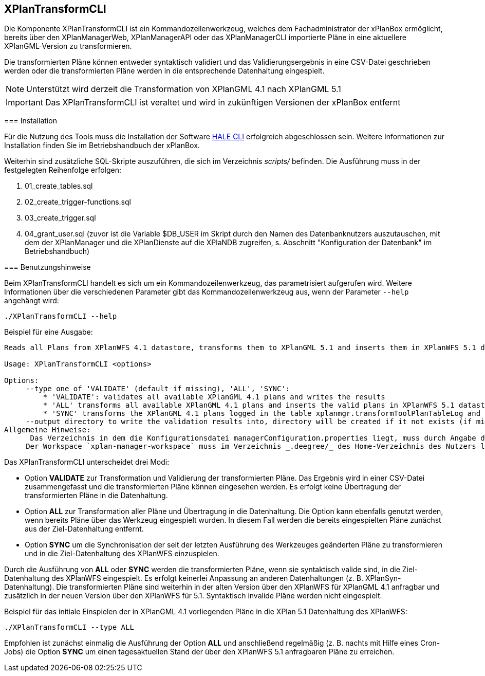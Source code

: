 [[xplantransform-cli]]
== XPlanTransformCLI

Die Komponente XPlanTransformCLI ist ein Kommandozeilenwerkzeug, welches dem Fachadministrator der xPlanBox ermöglicht, bereits über den XPlanManagerWeb, XPlanManagerAPI oder das XPlanManagerCLI importierte Pläne in eine aktuellere XPlanGML-Version zu transformieren.

Die transformierten Pläne können entweder syntaktisch validiert und das Validierungsergebnis in eine CSV-Datei geschrieben werden oder die transformierten Pläne werden in die entsprechende Datenhaltung eingespielt.

NOTE: Unterstützt wird derzeit die Transformation von XPlanGML 4.1 nach XPlanGML 5.1

IMPORTANT: Das XPlanTransformCLI ist veraltet und wird in zukünftigen Versionen der xPlanBox entfernt

====

[[xplantransform-cli-installation]]
=== Installation

Für die Nutzung des Tools muss die Installation der Software https://github.com/halestudio/hale-cli/[HALE CLI] erfolgreich abgeschlossen sein. Weitere Informationen zur Installation finden Sie im Betriebshandbuch der xPlanBox.

Weiterhin sind zusätzliche SQL-Skripte auszuführen, die sich im Verzeichnis _scripts/_ befinden. Die Ausführung muss in der festgelegten Reihenfolge erfolgen:

 1. 01_create_tables.sql
 2. 02_create_trigger-functions.sql
 3. 03_create_trigger.sql
 4. 04_grant_user.sql (zuvor ist die Variable $DB_USER im Skript durch den Namen des Datenbanknutzers auszutauschen, mit dem der XPlanManager und die XPlanDienste auf die XPlaNDB zugreifen, s. Abschnitt "Konfiguration der Datenbank" im Betriebshandbuch)

[[xplantransform-cli-benutzungsanleitung]]
=== Benutzungshinweise

Beim XPlanTransformCLI handelt es sich um ein Kommandozeilenwerkzeug, das parametrisiert aufgerufen wird. Weitere Informationen über die verschiedenen Parameter gibt das Kommandozeilenwerkzeug aus, wenn der Parameter `--help` angehängt wird:

-----
./XPlanTransformCLI --help
-----

Beispiel für eine Ausgabe:
----
Reads all Plans from XPlanWFS 4.1 datastore, transforms them to XPlanGML 5.1 and inserts them in XPlanWFS 5.1 datastore.

Usage: XPlanTransformCLI <options>

Options:
     --type one of 'VALIDATE' (default if missing), 'ALL', 'SYNC':
         * 'VALIDATE': validates all available XPlanGML 4.1 plans and writes the results
         * 'ALL' transforms all available XPlanGML 4.1 plans and inserts the valid plans in XPlanWFS 5.1 datastore, plans already available in 5.1 will be removed first
         * 'SYNC' transforms the XPlanGML 4.1 plans logged in the table xplanmgr.transformToolPlanTableLog and inserts the valid plans in XPlanWFS 5.1 datastore
     --output directory to write the validation results into, directory will be created if it not exists (if missing a new tmp directory is created
Allgemeine Hinweise:
      Das Verzeichnis in dem die Konfigurationsdatei managerConfiguration.properties liegt, muss durch Angabe des Verzeichnis in der Datei etc/application.properties oder durch Setzen der Umgebungsvariablen _XPLANBOX_CONFIG_ erfolgen. Andernfalls wird die Konfiguration aus etc/managerConfiguration.properties verwendet.
     Der Workspace `xplan-manager-workspace` muss im Verzeichnis _.deegree/_ des Home-Verzeichnis des Nutzers liegen, der das Tool aufruft. Alternativ kann das Verzeichnis, in dem der Workspace liegt, durch Angabe der Umgebungsvariablen _DEEGREE_WORKSPACE_ROOT_ gesetzt werden.
----

Das XPlanTransformCLI unterscheidet drei Modi:

 * Option *VALIDATE* zur Transformation und Validierung der transformierten Pläne. Das Ergebnis wird in einer CSV-Datei zusammengefasst und die transformierten Pläne können eingesehen werden. Es erfolgt keine Übertragung der transformierten Pläne in die Datenhaltung.
 * Option *ALL* zur Transformation aller Pläne und Übertragung in die Datenhaltung. Die Option kann ebenfalls genutzt werden, wenn bereits Pläne über das Werkzeug eingespielt wurden. In diesem Fall werden die bereits eingespielten Pläne zunächst aus der Ziel-Datenhaltung entfernt.
  * Option *SYNC* um die Synchronisation der seit der letzten Ausführung des Werkzeuges geänderten Pläne zu transformieren und in die Ziel-Datenhaltung des XPlanWFS einzuspielen.

Durch die Ausführung von *ALL* oder *SYNC* werden die transformierten Pläne, wenn sie syntaktisch valide sind, in die Ziel-Datenhaltung des XPlanWFS eingespielt. Es erfolgt keinerlei Anpassung an anderen Datenhaltungen (z. B. XPlanSyn-Datenhaltung). Die transformierten Pläne sind weiterhin in der alten Version über den XPlanWFS für XPlanGML 4.1 anfragbar und zusätzlich in der neuen Version über den XPlanWFS für 5.1.
Syntaktisch invalide Pläne werden nicht eingespielt.

Beispiel für das initiale Einspielen der in XPlanGML 4.1 vorliegenden Pläne in die XPlan 5.1 Datenhaltung des XPlanWFS:

-------
./XPlanTransformCLI --type ALL 
-------

Empfohlen ist zunächst einmalig die Ausführung der Option *ALL* und anschließend regelmäßig (z. B. nachts mit Hilfe eines Cron-Jobs) die Option *SYNC* um einen tagesaktuellen Stand der über den XPlanWFS 5.1 anfragbaren Pläne zu erreichen.
